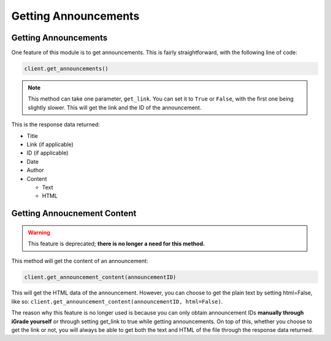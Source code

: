 Getting Announcements
=====================

Getting Announcements
~~~~~~~~~~~~~~~~~~~~~

One feature of this module is to get announcements. This is fairly
straightforward, with the following line of code:

.. code:: python

   client.get_announcements()

.. note::
   This method can take one parameter, ``get_link``. You can set
   it to ``True`` or ``False``, with the first one being slightly slower.
   This will get the link and the ID of the announcement.

This is the response data returned:

-  Title
-  Link (if applicable)
-  ID (if applicable)
-  Date
-  Author
-  Content

   -  Text
   -  HTML

Getting Annoucnement Content
~~~~~~~~~~~~~~~~~~~~~~~~~~~~

.. warning::
   This feature is
   deprecated; **there is no longer a need for this method.**

This method will get the content of an announcement:

.. code:: python

  client.get_announcement_content(announcementID)

This will get the HTML data of the announcement. However, you can
choose to get the plain text by setting html=False, like so:
``client.get_announcement_content(announcementID, html=False)``.

The
reason why this feature is no longer used is because you can only
obtain announcement IDs **manually through iGrade yourself** or
through setting get_link to true while getting announcements. On top
of this, whether you choose to get the link or not, you will always
be able to get both the text and HTML of the file through the
response data returned.